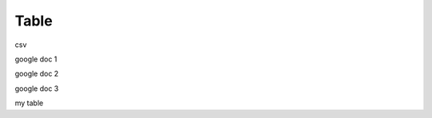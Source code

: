 Table
########################################################


.. raw:: html

    <embed>
    <iframe src="https://docs.google.com/forms/d/e/1FAIpQLSccOqJgwSkeZ8X0TC_XefIDijP8Rk_Jr_lVmlPQpr_w5Ennuw/viewform?embedded=true" width="640" height="900" frameborder="0" marginheight="0" marginwidth="0">Loading...</iframe>
    </embed>

csv

.. raw:: csv

    <embed>
    <iframe src="https://github.com/EDI-N/Docs_ua/blob/backup_28_07_2020/docs/XML/files/AGREEM.csv" width="640" height="900" frameborder="0" marginheight="0" marginwidth="0">Loading...</iframe>
    </embed>

google doc 1

.. raw:: html

    <embed>
    <iframe src="https://docs.google.com/spreadsheets/d/1qWUTudrQNCVZyVcyJbzm3A5V7ePFgQi-PcndcCgqjZM/edit#gid=912514826" width="640" height="900" frameborder="0" marginheight="0" marginwidth="0">Loading...</iframe>
    </embed>

google doc 2

.. raw:: html

    <embed>
    <iframe src="https://docs.google.com/spreadsheets/d/12eOCKYNUs4NIYbgwVLw3q3i1S04aRSM5ISciKXMIomg/edit?usp=sharing" width="640" height="900" frameborder="0" marginheight="0" marginwidth="0">Loading...</iframe>
    </embed>

google doc 3

.. raw:: html

    <embed>
    <iframe src="https://docs.google.com/spreadsheets/d/1qWUTudrQNCVZyVcyJbzm3A5V7ePFgQi-PcndcCgqjZM/edit#gid=912514826?embedded=true" width="640" height="900" frameborder="0" marginheight="0" marginwidth="0">Loading...</iframe>
    </embed>

my table

.. raw:: html

    <embed>
      <iframe align="middle" frameborder="1" height="907px" id="ID" scrolling="auto" src="https://docs.google.com/spreadsheets/d/12eOCKYNUs4NIYbgwVLw3q3i1S04aRSM5ISciKXMIomg/edit?usp=sharing" style="border:1px solid #666CCC" width="99.5%"></iframe>
    </embed>




